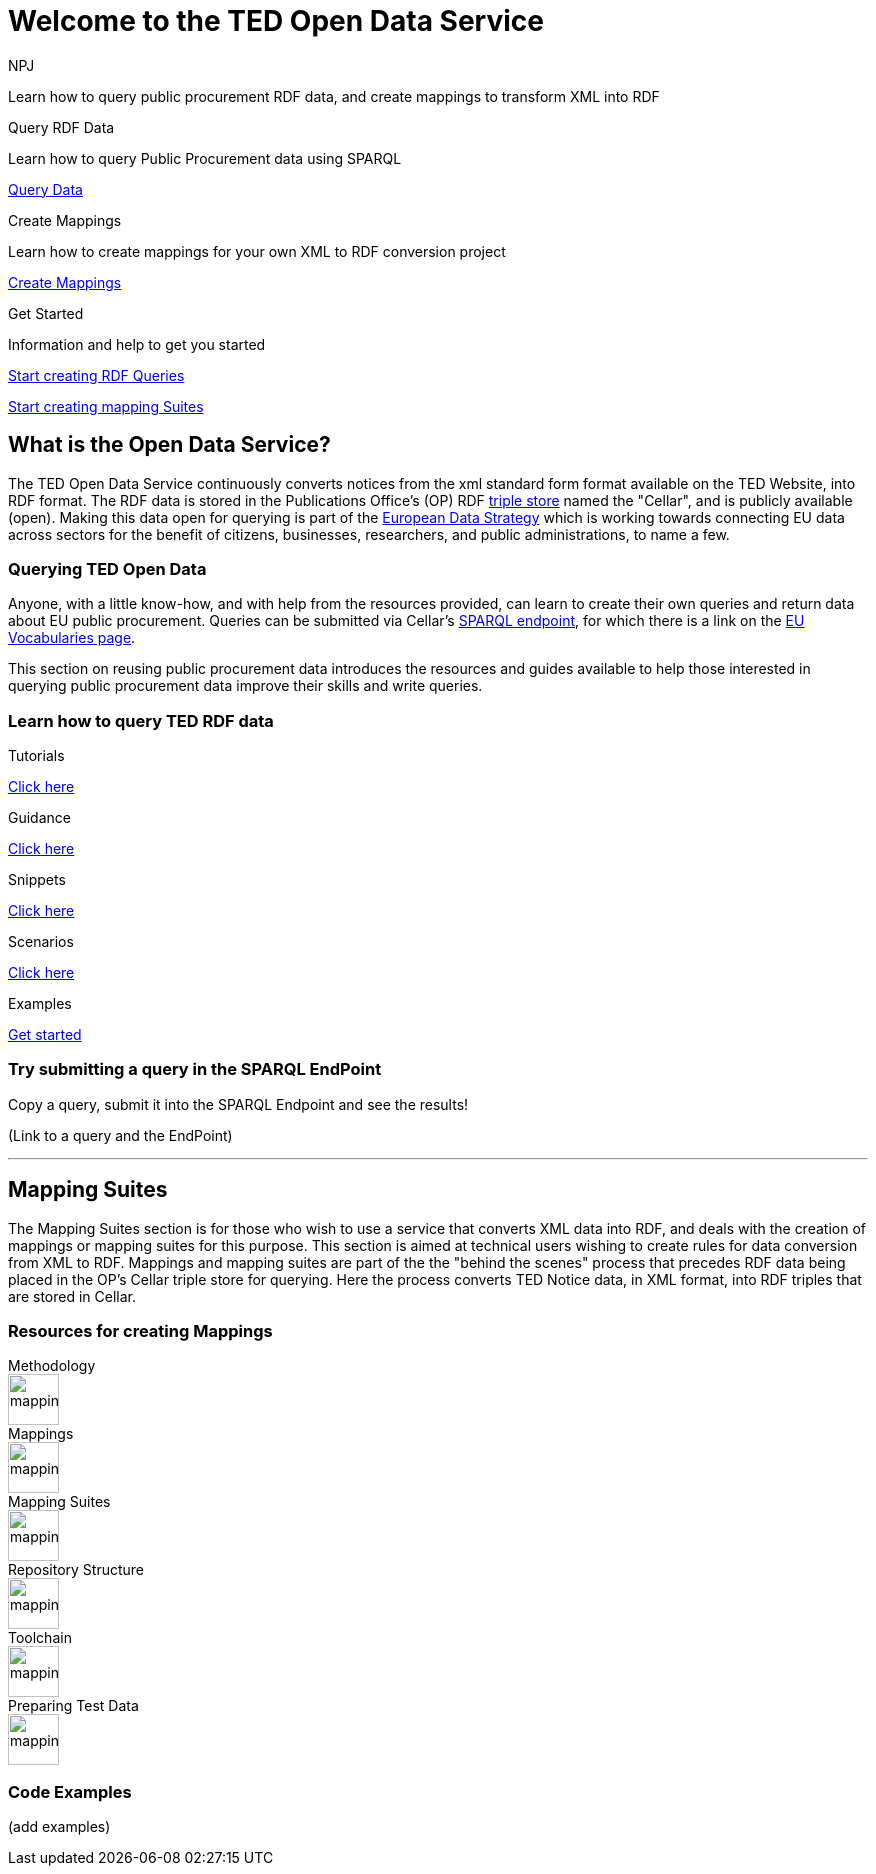 //:doctitle: The TED Open Data Service
:doccode: sws-main-prod-001
:author: NPJ
:authoremail: nicole-anne.paterson-jones@ext.ec.europa.eu
:docdate: September 2023

[.text-center]
= Welcome to the TED Open Data Service

[sidebar]
****
Learn how to query public procurement RDF data, and create mappings to transform XML into RDF
****

[.tile-container]
--

[.tile2]
.Query RDF Data

****
Learn how to query Public Procurement data using SPARQL

<<ODS:ROOT:sample_app:starting.adoc#, Query Data>>
****

[.tile2]
.Create Mappings

****
Learn how to create mappings for your own XML to RDF conversion project

<<ODS:ROOT:mapping_suite:index.adoc#, Create Mappings>>
****

[.tile2]
.Get Started
****
Information and help to get you started

<<Querying TED Open Data,Start creating RDF Queries>>

<<Mapping Suites, Start creating mapping Suites>>
****
--


== What is the Open Data Service?

[sidebar]
--
The TED Open Data Service continuously converts notices from the xml standard form format available on the TED Website, into RDF format.  The RDF data is stored in the Publications Office's (OP) RDF https://en.wikipedia.org/wiki/Triplestore[triple store] named the "Cellar", and is publicly available (open). Making this data open for querying is part of the https://digital-strategy.ec.europa.eu/en/policies/strategy-data[European Data Strategy] which is working towards connecting EU data across sectors for the benefit of citizens, businesses, researchers, and public administrations, to name a few.

--

=== Querying TED Open Data
[sidebar]
--
Anyone, with a little know-how, and with help from the resources provided, can learn to create their own queries and return data about EU public procurement. Queries can be submitted via Cellar's https://publications.europa.eu/webapi/rdf/sparql[SPARQL endpoint], for which there is a link on the https://op.europa.eu/en/web/eu-vocabularies[EU Vocabularies page].


This section on reusing public procurement data introduces the resources and guides available to help those interested in querying public procurement data improve their skills and write queries.
--

=== Learn how to query TED RDF data

[.tile-container]
--

[.tile3]

.Tutorials

****

<<ODS:ROOT:sample_app:tutorials.adoc#, Click here>>

****

[.tile3]

.Guidance

****

<<ODS:ROOT:sample_app:guidance.adoc#, Click here>>

****

[.tile3]

.Snippets

****

<<ODS:ROOT:sample_app:snippets.adoc#, Click here>>

****


[.tile3]

.Scenarios

****

<<ODS:ROOT:sample_app:scenarios.adoc#, Click here>>

****


[.tile3]

.Examples

****

<<ODS:ROOT:sample_app:examples.adoc#, Get started>>

****

--

=== Try submitting a query in the SPARQL EndPoint

[sidebar]
.Copy a query, submit it into the SPARQL Endpoint and see the results!

--

[.text-center]
(Link to a query and the EndPoint)

--

'''

== Mapping Suites

[sidebar]
--
The Mapping Suites section is for those who wish to use a service that converts XML data into RDF, and deals with the creation of mappings or mapping suites for this purpose. This section is aimed at technical users wishing to create rules for data conversion from XML to RDF. Mappings and mapping suites are part of the the "behind the scenes" process that precedes RDF data being placed in the OP's Cellar triple store for querying. Here the process converts TED Notice data, in XML format, into RDF triples that are stored in Cellar.
--


=== Resources for creating Mappings

[.tile-container]
--

[.tile6]

.Methodology

****

image::mapping.png[xref=mapping_suite/methodology.adoc,width=51,height=51]

//<<ODS:ROOT:sample_app:tutorials.adoc#, Methodology>>

****

[.tile6]

.Mappings

****

image::mapping.png[xref=mapping_suite/index.adoc,width=51,height=51]

****


[.tile6]

.Mapping Suites

****

image::mapping.png[xref=mapping_suite/mapping_suite_structure.adoc,width=51,height=51]

****


[.tile6]

.Repository Structure

****

image::mapping.png[xref=mapping_suite/repository_structure.adoc,width=51,height=51]

****


[.tile6]

.Toolchain

****

image::mapping.png[xref=mapping_suite/toolchain.adoc,width=51,height=51]

****

[.tile6]

.Preparing Test Data

****

image::mapping.png[xref=mapping_suite/preparing-test-data.adoc,width=51,height=51]

****

--

=== Code Examples

[sidebar]

--

(add examples)

--




